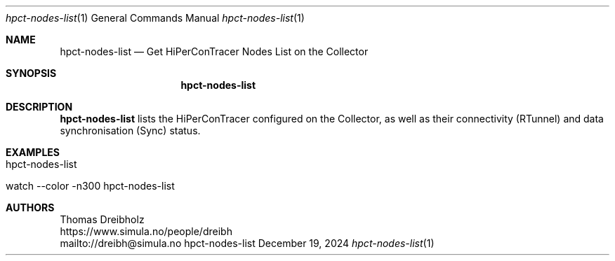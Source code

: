 .\" ========================================================================
.\"    _   _ _ ____            ____          _____
.\"   | | | (_)  _ \ ___ _ __ / ___|___  _ _|_   _| __ __ _  ___ ___ _ __
.\"   | |_| | | |_) / _ \ '__| |   / _ \| '_ \| || '__/ _` |/ __/ _ \ '__|
.\"   |  _  | |  __/  __/ |  | |__| (_) | | | | || | | (_| | (_|  __/ |
.\"   |_| |_|_|_|   \___|_|   \____\___/|_| |_|_||_|  \__,_|\___\___|_|
.\"
.\"      ---  High-Performance Connectivity Tracer (HiPerConTracer)  ---
.\"                https://www.nntb.no/~dreibh/hipercontracer/
.\" ========================================================================
.\"
.\" High-Performance Connectivity Tracer (HiPerConTracer)
.\" Copyright (C) 2015-2025 by Thomas Dreibholz
.\"
.\" This program is free software: you can redistribute it and/or modify
.\" it under the terms of the GNU General Public License as published by
.\" the Free Software Foundation, either version 3 of the License, or
.\" (at your option) any later version.
.\"
.\" This program is distributed in the hope that it will be useful,
.\" but WITHOUT ANY WARRANTY; without even the implied warranty of
.\" MERCHANTABILITY or FITNESS FOR A PARTICULAR PURPOSE.  See the
.\" GNU General Public License for more details.
.\"
.\" You should have received a copy of the GNU General Public License
.\" along with this program.  If not, see <http://www.gnu.org/licenses/>.
.\"
.\" Contact: dreibh@simula.no
.\"
.\" ###### Setup ############################################################
.Dd December 19, 2024
.Dt hpct-nodes-list 1
.Os hpct-nodes-list
.\" ###### Name #############################################################
.Sh NAME
.Nm hpct-nodes-list
.Nd Get HiPerConTracer Nodes List on the Collector
.\" ###### Synopsis #########################################################
.Sh SYNOPSIS
.Nm hpct-nodes-list
.\" ###### Description ######################################################
.Sh DESCRIPTION
.Nm hpct-nodes-list
lists the HiPerConTracer configured on the Collector, as well as
their connectivity (RTunnel) and data synchronisation (Sync) status.
.Pp
.\" ###### Examples #########################################################
.Sh EXAMPLES
.Bl -tag -width indent
.It hpct-nodes-list
.It watch --color -n300 hpct-nodes-list
.El
.\" ###### Authors ##########################################################
.Sh AUTHORS
Thomas Dreibholz
.br
https://www.simula.no/people/dreibh
.br
mailto://dreibh@simula.no
.br
